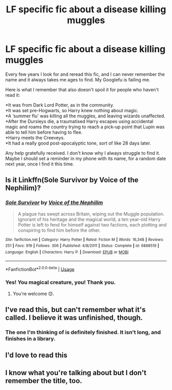#+TITLE: LF specific fic about a disease killing muggles

* LF specific fic about a disease killing muggles
:PROPERTIES:
:Author: TantumErgo
:Score: 10
:DateUnix: 1549153338.0
:DateShort: 2019-Feb-03
:FlairText: Request
:END:
Every few years I look for and reread this fic, and I can never remember the name and it always takes me ages to find. My Googlefu is failing me.

Here is what I remember that also doesn't spoil it for people who haven't read it:

*It was from Dark Lord Potter, as in the community.\\
*It was set pre-Hogwarts, so Harry knew nothing about magic.\\
*A ‘summer flu' was killing all the muggles, and leaving wizards unaffected.\\
*After the Dursleys die, a traumatised Harry escapes using accidental magic and roams the country trying to reach a pick-up point that Lupin was able to tell him before having to flee.\\
*Harry meets the Creeveys.\\
*It had a really good post-apocalyptic tone, sort of like 28 days later.

Any help gratefully received. I don't know why I always struggle to find it. Maybe I should set a reminder in my phone with its name, for a random date next year, once I find it this time.


** Is it Linkffn(Sole Survivor by Voice of the Nephilim)?
:PROPERTIES:
:Author: WetBananas
:Score: 2
:DateUnix: 1549258714.0
:DateShort: 2019-Feb-04
:END:

*** [[https://www.fanfiction.net/s/6888519/1/][*/Sole Survivor/*]] by [[https://www.fanfiction.net/u/1508866/Voice-of-the-Nephilim][/Voice of the Nephilim/]]

#+begin_quote
  A plague has swept across Britain, wiping out the Muggle population. Ignorant of his heritage and the magical world, a ten year-old Harry Potter is left to fend for himself against two factions, each plotting and conspiring to find him before the other.
#+end_quote

^{/Site/:} ^{fanfiction.net} ^{*|*} ^{/Category/:} ^{Harry} ^{Potter} ^{*|*} ^{/Rated/:} ^{Fiction} ^{M} ^{*|*} ^{/Words/:} ^{16,348} ^{*|*} ^{/Reviews/:} ^{251} ^{*|*} ^{/Favs/:} ^{919} ^{*|*} ^{/Follows/:} ^{306} ^{*|*} ^{/Published/:} ^{4/8/2011} ^{*|*} ^{/Status/:} ^{Complete} ^{*|*} ^{/id/:} ^{6888519} ^{*|*} ^{/Language/:} ^{English} ^{*|*} ^{/Characters/:} ^{Harry} ^{P.} ^{*|*} ^{/Download/:} ^{[[http://www.ff2ebook.com/old/ffn-bot/index.php?id=6888519&source=ff&filetype=epub][EPUB]]} ^{or} ^{[[http://www.ff2ebook.com/old/ffn-bot/index.php?id=6888519&source=ff&filetype=mobi][MOBI]]}

--------------

*FanfictionBot*^{2.0.0-beta} | [[https://github.com/tusing/reddit-ffn-bot/wiki/Usage][Usage]]
:PROPERTIES:
:Author: FanfictionBot
:Score: 3
:DateUnix: 1549258810.0
:DateShort: 2019-Feb-04
:END:


*** Yes! You magical creature, you! Thank you.
:PROPERTIES:
:Author: TantumErgo
:Score: 2
:DateUnix: 1549313437.0
:DateShort: 2019-Feb-05
:END:

**** You're welcome 😊.
:PROPERTIES:
:Author: WetBananas
:Score: 1
:DateUnix: 1549334995.0
:DateShort: 2019-Feb-05
:END:


** I've read this, but can't remember what it's called. I believe it was unfinished, though.
:PROPERTIES:
:Score: 1
:DateUnix: 1549172792.0
:DateShort: 2019-Feb-03
:END:

*** The one I'm thinking of is definitely finished. It isn't long, and finishes in a library.
:PROPERTIES:
:Author: TantumErgo
:Score: 2
:DateUnix: 1549182628.0
:DateShort: 2019-Feb-03
:END:


** I'd love to read this
:PROPERTIES:
:Author: Morcalvin
:Score: 1
:DateUnix: 1549174909.0
:DateShort: 2019-Feb-03
:END:


** I know what you're talking about but I don't remember the title, too.
:PROPERTIES:
:Author: Termsndconditions
:Score: 1
:DateUnix: 1549188511.0
:DateShort: 2019-Feb-03
:END:
